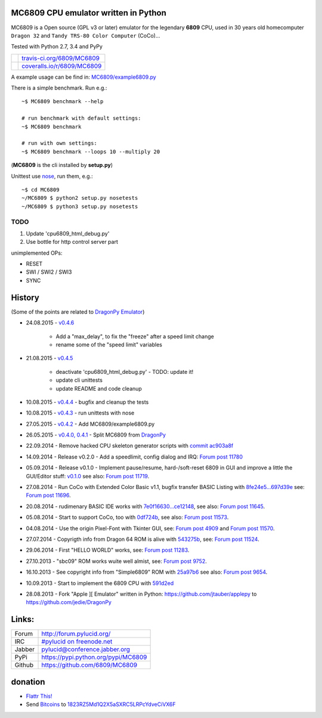 -------------------------------------
MC6809 CPU emulator written in Python
-------------------------------------

MC6809 is a Open source (GPL v3 or later) emulator for the legendary **6809** CPU, used in 30 years old homecomputer ``Dragon 32`` and ``Tandy TRS-80 Color Computer`` (CoCo)...

Tested with Python 2.7, 3.4 and PyPy

+-----------------------------------+-------------------------------+
| |Build Status on travis-ci.org|   | `travis-ci.org/6809/MC6809`_  |
+-----------------------------------+-------------------------------+
| |Coverage Status on coveralls.io| | `coveralls.io/r/6809/MC6809`_ |
+-----------------------------------+-------------------------------+

.. |Build Status on travis-ci.org| image:: https://travis-ci.org/6809/MC6809.svg
.. _travis-ci.org/6809/MC6809: https://travis-ci.org/6809/MC6809/
.. |Coverage Status on coveralls.io| image:: https://coveralls.io/repos/6809/MC6809/badge.svg
.. _coveralls.io/r/6809/MC6809: https://coveralls.io/r/6809/MC6809

A example usage can be find in: `MC6809/example6809.py <https://github.com/6809/MC6809/blob/master/MC6809/example6809.py>`_

There is a simple benchmark. Run e.g.:

::

    ~$ MC6809 benchmark --help

    # run benchmark with default settings:
    ~$ MC6809 benchmark

    # run with own settings:
    ~$ MC6809 benchmark --loops 10 --multiply 20

(**MC6809** is the cli installed by **setup.py**)

Unittest use `nose <https://pypi.python.org/pypi/nose/>`_, run them, e.g.:

::

    ~$ cd MC6809
    ~/MC6809 $ python2 setup.py nosetests
    ~/MC6809 $ python3 setup.py nosetests

TODO
====

#. Update 'cpu6809_html_debug.py'

#. Use bottle for http control server part

unimplemented OPs:

* RESET

* SWI / SWI2 / SWI3

* SYNC

-------
History
-------

(Some of the points are related to `DragonPy Emulator <https://github.com/jedie/DragonPy>`_)

* 24.08.2015 - `v0.4.6 <https://github.com/6809/MC6809/compare/v0.4.5...v0.4.6>`_ 

    * Add a "max_delay", to fix the "freeze" after a speed limit change

    * rename some of the "speed limit" variables

* 21.08.2015 - `v0.4.5 <https://github.com/6809/MC6809/compare/v0.4.4...v0.4.5>`_ 

    * deactivate 'cpu6809_html_debug.py' - TODO: update it!

    * update cli unittests

    * update README and code cleanup

* 10.08.2015 - `v0.4.4 <https://github.com/6809/MC6809/compare/v0.4.3...v0.4.4>`_ - bugfix and cleanup the tests

* 10.08.2015 - `v0.4.3 <https://github.com/6809/MC6809/compare/v0.4.2...v0.4.3>`_ - run unittests with nose

* 27.05.2015 - `v0.4.2 <https://github.com/6809/MC6809/compare/v0.4.1...v0.4.2>`_ - Add MC6809/example6809.py

* 26.05.2015 - `v0.4.0, 0.4.1 <https://github.com/6809/MC6809/compare/1a40593...v0.4.1>`_ - Split MC6809 from `DragonPy <https://github.com/jedie/DragonPy>`_

* 22.09.2014 - Remove hacked CPU skeleton generator scripts with `commit ac903a8f <https://github.com/6809/MC6809/commit/ac903a8fb9f02e1db23172cb367af2581d4b29a1>`_

* 14.09.2014 - Release v0.2.0 - Add a speedlimit, config dialog and IRQ: `Forum post 11780 <http://archive.worldofdragon.org/phpBB3/viewtopic.php?f=5&t=4308&p=11780#p11780>`_

* 05.09.2014 - Release v0.1.0 - Implement pause/resume, hard-/soft-reset 6809 in GUI and improve a little the GUI/Editor stuff: `v0.1.0 <https://github.com/jedie/DragonPy/releases/tag/v0.1.0>`_ see also: `Forum post 11719 <http://archive.worldofdragon.org/phpBB3/viewtopic.php?f=5&t=4308&p=11719#p11719>`_.

* 27.08.2014 - Run CoCo with Extended Color Basic v1.1, bugfix transfer BASIC Listing with `8fe24e5...697d39e <https://github.com/jedie/DragonPy/compare/8fe24e5...697d39e>`_ see: `Forum post 11696 <http://archive.worldofdragon.org/phpBB3/viewtopic.php?f=5&t=4308&start=90#p11696>`_.

* 20.08.2014 - rudimenary BASIC IDE works with `7e0f16630...ce12148 <https://github.com/jedie/DragonPy/compare/7e0f16630...ce12148>`_, see also: `Forum post 11645 <http://archive.worldofdragon.org/phpBB3/viewtopic.php?f=8&t=4439#p11645>`_.

* 05.08.2014 - Start to support CoCo, too with `0df724b <https://github.com/jedie/DragonPy/commit/0df724b3ee9d87088b524c3623040a41e9772eb4>`_, see also: `Forum post 11573 <http://archive.worldofdragon.org/phpBB3/viewtopic.php?f=5&t=4308&start=80#p11573>`_.

* 04.08.2014 - Use the origin Pixel-Font with Tkinter GUI, see: `Forum post 4909 <http://archive.worldofdragon.org/phpBB3/viewtopic.php?f=5&t=4909>`_ and `Forum post 11570 <http://archive.worldofdragon.org/phpBB3/viewtopic.php?f=5&t=4308&start=80#p11570>`_.

* 27.07.2014 - Copyrigth info from Dragon 64 ROM is alive with `543275b <https://github.com/jedie/DragonPy/commit/543275b1b90824b64b67dcd003cc5ab54296fc15>`_, see: `Forum post 11524 <http://archive.worldofdragon.org/phpBB3/viewtopic.php?f=5&t=4308&start=80#p11524>`_.

* 29.06.2014 - First "HELLO WORLD" works, see: `Forum post 11283 <http://archive.worldofdragon.org/phpBB3/viewtopic.php?f=5&t=4308&start=70#p11283>`_.

* 27.10.2013 - "sbc09" ROM works wuite well almist, see: `Forum post 9752 <http://archive.worldofdragon.org/phpBB3/viewtopic.php?f=5&t=4308&start=60#p9752>`_.

* 16.10.2013 - See copyright info from "Simple6809" ROM with `25a97b6 <https://github.com/jedie/DragonPy/tree/25a97b66d8567ba7c3a5b646e4a807b816a0e376>`_ see also: `Forum post 9654 <http://archive.worldofdragon.org/phpBB3/viewtopic.php?f=5&t=4308&start=50#p9654>`_.

* 10.09.2013 - Start to implement the 6809 CPU with `591d2ed <https://github.com/jedie/DragonPy/commit/591d2ed2b6f1a5f913c14e56e1e37f5870510b0d>`_

* 28.08.2013 - Fork "Apple ][ Emulator" written in Python: `https://github.com/jtauber/applepy <https://github.com/jtauber/applepy>`_ to `https://github.com/jedie/DragonPy <https://github.com/jedie/DragonPy>`_

------
Links:
------

+--------+----------------------------------------+
| Forum  | `http://forum.pylucid.org/`_           |
+--------+----------------------------------------+
| IRC    | `#pylucid on freenode.net`_            |
+--------+----------------------------------------+
| Jabber | pylucid@conference.jabber.org          |
+--------+----------------------------------------+
| PyPi   | `https://pypi.python.org/pypi/MC6809`_ |
+--------+----------------------------------------+
| Github | `https://github.com/6809/MC6809`_      |
+--------+----------------------------------------+

.. _http://forum.pylucid.org/: http://forum.pylucid.org/
.. _#pylucid on freenode.net: http://www.pylucid.org/permalink/304/irc-channel
.. _https://pypi.python.org/pypi/MC6809: https://pypi.python.org/pypi/MC6809
.. _https://github.com/6809/MC6809: https://github.com/6809/MC6809

--------
donation
--------

* `Flattr This! <https://flattr.com/submit/auto?uid=jedie&url=https%3A%2F%2Fgithub.com%2F6809%2FMC6809%2F>`_

* Send `Bitcoins <http://www.bitcoin.org/>`_ to `1823RZ5Md1Q2X5aSXRC5LRPcYdveCiVX6F <https://blockexplorer.com/address/1823RZ5Md1Q2X5aSXRC5LRPcYdveCiVX6F>`_

